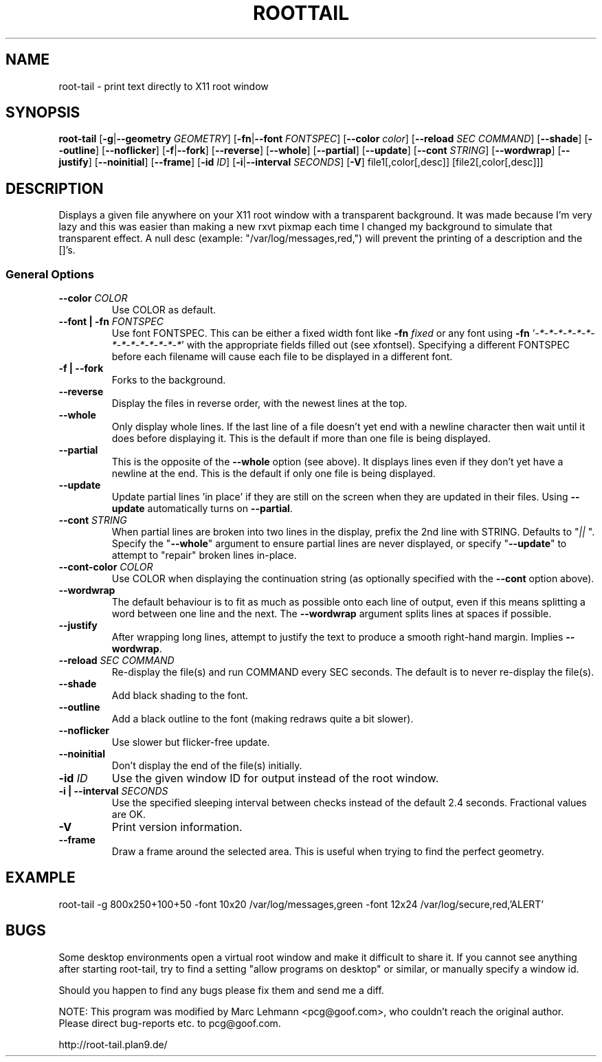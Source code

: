 .TH ROOTTAIL 1 "2004-03-27" "Version 1.0"
.UC 5
.SH NAME
root-tail \- print text directly to X11 root window
.SH SYNOPSIS
.B root-tail
.RB [ \-g \|| --geometry
.IR GEOMETRY ]
.RB [ \-fn \|| --font
.IR FONTSPEC ]
.RB [ \--color
.IR color ]
.RB [ \--reload
.IR SEC
.IR COMMAND ]
.RB [ \--shade ]
.RB [ \--outline ]
.RB [ \--noflicker ]
.RB [ \-f \|| \--fork ]
.RB [ \--reverse ]
.RB [ \--whole ]
.RB [ \--partial ]
.RB [ \--update ]
.RB [ \--cont
.IR STRING ]
.RB [ \--wordwrap ]
.RB [ \--justify ]
.RB [ \--noinitial ]
.RB [ \--frame ]
.RB [ \-id
.IR ID ]
.RB [ \-i \|| \--interval
.IR SECONDS ]
.RB [ \-V ]
file1[,color[,desc]]
[file2[,color[,desc]]]
.\" Die Beschreibung
.SH DESCRIPTION
Displays a given file anywhere on your X11 root window with a transparent
background. It was made because I'm very lazy and this was easier than
making a new rxvt pixmap each time I changed my background to simulate
that transparent effect. A null desc (example: "/var/log/messages,red,")
will prevent the printing of a description and the []'s.
.PP
.SS General Options
.TP
.BI \--color " COLOR"
Use COLOR as default.
.TP
.BI "\--font \|| -fn" " FONTSPEC"
Use font FONTSPEC. This can be either a fixed width font like \fB-fn\fI
fixed\fR or any font using \fB-fn \fR'\fI-*-*-*-*-*-*-*-*-*-*-*-*-*-*\fR' with
the appropriate fields filled out (see xfontsel).  Specifying a
different FONTSPEC before each filename will cause each file to be
displayed in a different font.
.TP
.B -f \|| \--fork
Forks to the background.
.TP
.B \--reverse
Display the files in reverse order, with the newest lines at the top.
.TP
.B \--whole
Only display whole lines. If the last line of a file doesn't yet end
with a newline character then wait until it does before displaying
it. This is the default if more than one file is being displayed.
.TP
.B \--partial
This is the opposite of the \fB--whole\fR option (see above). It displays
lines even if they don't yet have a newline at the end. This is the
default if only one file is being displayed.
.TP
.B \--update
Update partial lines 'in place' if they are still on the screen when
they are updated in their files. Using \fB--update\fR automatically turns on
\fB--partial\fR.
.TP
.BI \--cont " STRING"
When partial lines are broken into two lines in the display, prefix
the 2nd line with STRING. Defaults to "\fI|| \fR". Specify the "\fB--whole\fR"
argument to ensure partial lines are never displayed, or specify "\fB--update\fR"
to attempt to "repair" broken lines in-place.
.TP
.BI \--cont-color " COLOR"
Use COLOR when displaying the continuation string (as optionally
specified with the \fB--cont\fR option above).
.TP
.B \--wordwrap
The default behaviour is to fit as much as possible onto each line of
output, even if this means splitting a word between one line and the
next. The \fB--wordwrap\fR argument splits lines at spaces if
possible.
.TP
.B \--justify
After wrapping long lines, attempt to justify the text to produce a
smooth right-hand margin.  Implies \fB--wordwrap\fR.
.TP
.BI \--reload " SEC COMMAND"
Re-display the file(s) and run COMMAND every SEC seconds. The
default is to never re-display the file(s).
.TP
.B \--shade
Add black shading to the font.
.TP
.B \--outline
Add a black outline to the font (making redraws quite a bit slower).
.TP
.B \--noflicker
Use slower but flicker-free update.
.TP
.B \--noinitial
Don't display the end of the file(s) initially.
.TP
.BI "\-id" " ID"
Use the given window ID for output instead of the root window.
.TP
.BI "\-i \|| \--interval" " SECONDS"
Use the specified sleeping interval between checks instead of the
default 2.4 seconds. Fractional values are OK.
.TP
.B \-V
Print version information.
.TP
.B \--frame
Draw a frame around the selected area.  This is useful when trying to
find the perfect geometry.
.IP
.SH EXAMPLE
.PP
root-tail -g 800x250+100+50 -font 10x20 /var/log/messages,green -font 12x24 /var/log/secure,red,'ALERT'
.SH BUGS
.PP
Some desktop environments open a virtual root window and make it difficult to share it. If
you cannot see anything after starting root-tail, try to find a setting "allow programs
on desktop" or similar, or manually specify a window id.
.PP
Should you happen to find any bugs please fix them and send me a diff.
.PP
NOTE: This program was modified by Marc Lehmann <pcg@goof.com>, who
couldn't reach the original author. Please direct bug-reports etc. to
pcg@goof.com.
.PP
http://root-tail.plan9.de/
